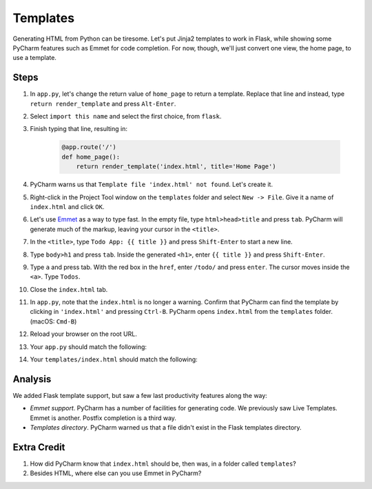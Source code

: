 =========
Templates
=========

Generating HTML from Python can be tiresome. Let's put Jinja2 templates
to work in Flask, while showing some PyCharm features such as Emmet
for code completion. For now, though, we'll just convert one view,
the home page, to use a template.

Steps
=====

#. In ``app.py``, let's change the return value of ``home_page`` to
   return a template. Replace that line and instead, type
   ``return render_template`` and press ``Alt-Enter``.

#. Select ``import this name`` and select the first choice, from ``flask``.

#. Finish typing that line, resulting in:

    .. code-block:: python

        @app.route('/')
        def home_page():
            return render_template('index.html', title='Home Page')

#. PyCharm warns us that ``Template file 'index.html' not found``. Let's create
   it.

#. Right-click in the Project Tool window on the ``templates`` folder and
   select ``New -> File``. Give it a name of ``index.html`` and click
   ``OK``.

#. Let's use `Emmet <https://www.jetbrains.com/help/pycharm/2016.1/emmet-support.html>`_
   as a way to type fast. In the empty file, type
   ``html>head>title`` and press ``tab``. PyCharm will generate much of the markup,
   leaving your cursor in the ``<title>``.

#. In the ``<title>``, type ``Todo App: {{ title }}`` and press
   ``Shift-Enter`` to start a new line.

#. Type ``body>h1`` and press ``tab``. Inside the generated ``<h1>``, enter
   ``{{ title }}`` and press ``Shift-Enter``.

#. Type ``a`` and press tab. With the red box in the ``href``, enter
   ``/todo/`` and press ``enter``. The cursor moves inside the ``<a>``.
   Type ``Todos``.

#. Close the ``index.html`` tab.

#. In ``app.py``, note that the ``index.html`` is no longer a warning. Confirm
   that PyCharm can find the template by clicking in ``'index.html'`` and
   pressing ``Ctrl-B``. PyCharm opens ``index.html`` from the ``templates`` folder.
   (macOS: ``Cmd-B``)

#. Reload your browser on the root URL.

#. Your ``app.py`` should match the following:

   .. literalinclude:: app.py
    :caption: app.py in Templates
    :language: py

#. Your ``templates/index.html`` should match the following:

   .. literalinclude:: templates/index.html
    :caption: templates/index.html in Templates
    :language: html

Analysis
========

We added Flask template support, but saw a few last productivity features along
the way:

- *Emmet support*. PyCharm has a number of facilities for generating code. We
  previously saw Live Templates. Emmet is another. Postfix completion is a third
  way.

- *Templates directory*. PyCharm warned us that a file didn't exist in the
  Flask templates directory.

Extra Credit
============

#. How did PyCharm know that ``index.html`` should be, then was, in a folder
   called ``templates``?

#. Besides HTML, where else can you use Emmet in PyCharm?